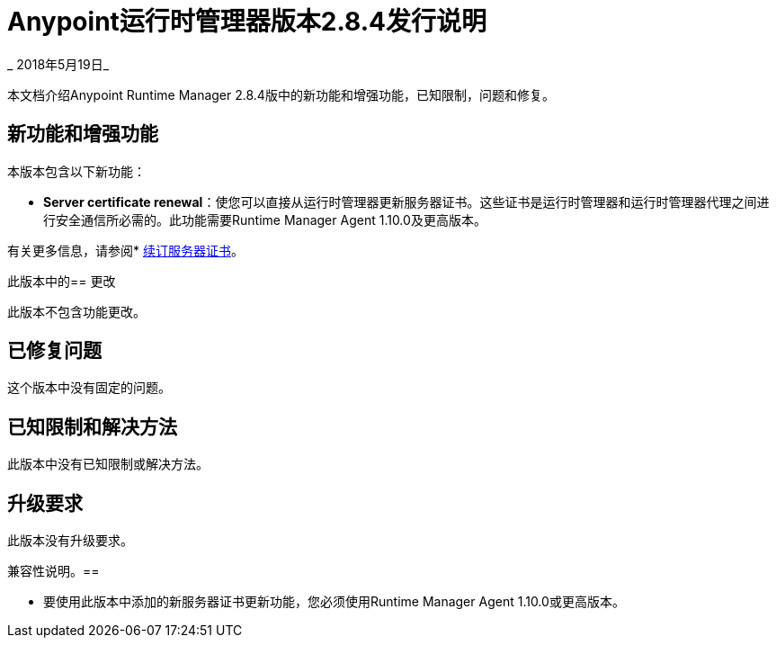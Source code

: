 =  Anypoint运行时管理器版本2.8.4发行说明

_ 2018年5月19日_

本文档介绍Anypoint Runtime Manager 2.8.4版中的新功能和增强功能，已知限制，问题和修复。

== 新功能和增强功能

本版本包含以下新功能：

*  *Server certificate renewal*：使您可以直接从运行时管理器更新服务器证书。这些证书是运行时管理器和运行时管理器代理之间进行安全通信所必需的。此功能需要Runtime Manager Agent 1.10.0及更高版本。

有关更多信息，请参阅* link:/runtime-manager/servers-create[续订服务器证书]。

此版本中的== 更改

此版本不包含功能更改。

== 已修复问题

这个版本中没有固定的问题。

== 已知限制和解决方法

此版本中没有已知限制或解决方法。

== 升级要求

此版本没有升级要求。

兼容性说明。== 

* 要使用此版本中添加的新服务器证书更新功能，您必须使用Runtime Manager Agent 1.10.0或更高版本。
